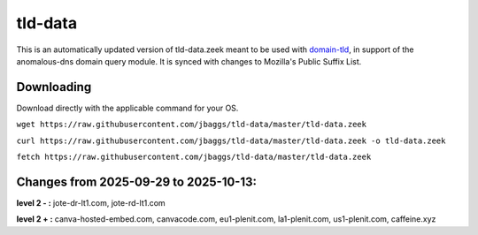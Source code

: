 tld-data
========
This is an automatically updated version of tld-data.zeek meant to be used
with domain-tld_, in support of the anomalous-dns domain query module. It
is synced with changes to Mozilla's Public Suffix List. 

.. _domain-tld: https://github.com/sethhall/domain-tld

Downloading
-----------
Download directly with the applicable command for your OS.

``wget https://raw.githubusercontent.com/jbaggs/tld-data/master/tld-data.zeek``

``curl https://raw.githubusercontent.com/jbaggs/tld-data/master/tld-data.zeek -o tld-data.zeek``

``fetch https://raw.githubusercontent.com/jbaggs/tld-data/master/tld-data.zeek``

Changes from 2025-09-29 to 2025-10-13:
--------------------------------------
**level 2 - :** jote-dr-lt1.com, jote-rd-lt1.com

**level 2 + :** canva-hosted-embed.com, canvacode.com, eu1-plenit.com, la1-plenit.com, us1-plenit.com, caffeine.xyz

